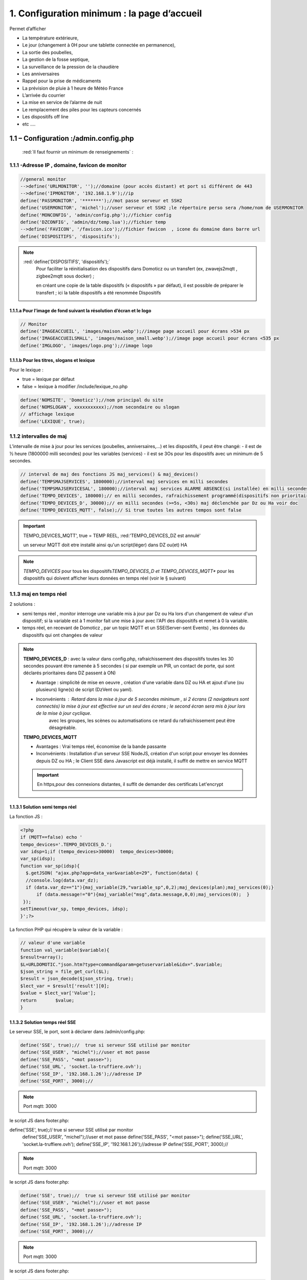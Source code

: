 1. Configuration minimum : la page d’accueil
********************************************

Permet d’afficher 

- La température extérieure, 

- Le jour (changement à 0H pour une tablette connectée en permanence), 

- La sortie des poubelles,

- La gestion de la fosse septique,

- La surveillance de la pression de la chaudière 

- Les anniversaires 

- Rappel pour la prise de médicaments

- La prévision de pluie à 1 heure de Météo France

- L’arrivée du courrier

- La mise en service de l’alarme de nuit

- Le remplacement des piles pour les capteurs concernés

- Les dispositifs off line

-  etc .... 

|image117|
 
1.1	– Configuration :/admin.config.php
==========================================
 :red:`Il faut fournir un minimum de renseignements` :

1.1.1 -Adresse IP , domaine, favicon de monitor 
-----------------------------------------------
.. code-block::

   //general monitor
   -->define('URLMONITOR', '');//domaine (pour accès distant) et port si différent de 443 
   -->define('IPMONITOR', '192.168.1.9');//ip
   define('PASSMONITOR', '*******');//mot passe serveur et SSH2
   define('USERMONITOR', 'michel');//user serveur et SSH2 ;le répertoire perso sera /home/nom de USERMONITOR
   define('MONCONFIG', 'admin/config.php');//fichier config 
   define('DZCONFIG', 'admin/dz/temp.lua');//fichier temp 
   -->define('FAVICON', '/favicon.ico');//fichier favicon  , icone du domaine dans barre url
   define('DISPOSITIFS', 'dispositifs');

.. note::
  :red:`define('DISPOSITIFS', 'dispositifs');`
   Pour faciliter la réinitialisation des dispositifs dans Domoticz ou un transfert (ex, zwavejs2mqtt , zigbee2mqtt sous docker) ; 

   en créant une copie de la table dispositifs (« dispositifs » par défaut), il est 
   possible de préparer le transfert ; ici la table dispositifs a été renommée Dispositifs

   |image120|

   |image121|
 
 
1.1.1.a Pour l’image de fond suivant la résolution d’écran et le logo
^^^^^^^^^^^^^^^^^^^^^^^^^^^^^^^^^^^^^^^^^^^^^^^^^^^^^^^^^^^^^^^^^^^^^
.. code-block::

   // Monitor 
   define('IMAGEACCUEIL', 'images/maison.webp');//image page accueil pour écrans >534 px
   define('IMAGEACCUEILSMALL', 'images/maison_small.webp');//image page accueil pour écrans <535 px
   define('IMGLOGO', 'images/logo.png');//image logo

1.1.1.b Pour les titres, slogans et lexique
^^^^^^^^^^^^^^^^^^^^^^^^^^^^^^^^^^^^^^^^^^^
Pour le lexique :

-	true = lexique par défaut
-	false = lexique à modifier /include/lexique_no.php

.. code-block::

   define('NOMSITE', 'Domoticz');//nom principal du site
   define('NOMSLOGAN', xxxxxxxxxxx);//nom secondaire ou slogan
   // affichage lexique
   define('LEXIQUE', true);

1.1.2 intervalles de maj
------------------------
L’intervalle de mise à jour pour les services (poubelles, anniversaires,...) et les dispositifs, il peut être changé: 
- il est de ½ heure (1800000 milli secondes) pour les variables (services) 
- il est se 3Os pour les dispositifs avec un minimum de 5 secondes.

.. code-block::

   // interval de maj des fonctions JS maj_services() & maj_devices()
   define('TEMPSMAJSERVICES', 1800000);//interval maj services en milli secondes
   define('TEMPSMAJSERVICESAL', 180000);//interval maj services ALARME ABSENCE(si installée) en milli secondes
   define('TEMPO_DEVICES', 180000);// en milli secondes, rafraichissement programmé(dispositifs non prioritaires)
   define('TEMPO_DEVICES_D', 30000);// en milli secondes (>=5s, <30s) maj déclenchée par Dz ou Ha voir doc
   define('TEMPO_DEVICES_MQTT', false);// Si true toutes les autres tempos sont false

.. IMPORTANT:: 

   TEMPO_DEVICES_MQTT', true = TEMP REEL, :red:'TEMPO_DEVICES_DZ est annulé'

   un serveur MQTT doit etre installé ainsi qu'un script(léger)  dans DZ ou(et) HA  

.. note::
   *TEMPO_DEVICES* pour tous les dispositifs\ 
   *TEMPO_DEVICES_D et TEMPO_DEVICES_MQTT** pour les dispositifs qui doivent afficher leurs données en temps réel (voir le § suivant)

1.1.3 maj en temps réel
-----------------------
2 solutions :

- semi temps réel , monitor interroge une variable mis à jour par Dz ou Ha lors d'un changement de valeur d'un dispositif; si la variable est à 1 monitor fait une mise à jour avec l'API des dispositifs et remet à 0 la variable.

- temps réel, en recevant de Domoticz , par un topic MQTT et un SSE(Server-sent Events) , les données du dispositifs qui ont changées de valeur 

.. note::

   **TEMPO_DEVICES_D** : avec la valeur dans config.php, rafraichissement des dispositifs toutes les 30 secondes pouvant être ramenée à 5 secondes ( si par exemple un PIR, un contact de porte,  qui sont déclarés prioritaires dans DZ passent à ON)

   - Avantage : simplicité de mise en oeuvre , création d'une variable dans DZ ou HA et ajout d'une (ou plusieurs) ligne(s)  de script (DzVent ou yaml).

   - Inconvénients : Retard dans la mise à jour de 5 secondes minimum , si 2 écrans (2 navigateurs sont connectés) la mise à jour est effective sur un seul des écrans ; le second écran sera mis à jour lors de la mise à jour cyclique.
 	avec les groupes, les scènes ou automatisations ce retard du rafraichissement peut être désagréable.

   |image126|

   **TEMPO_DEVICES_MQTT**

   - Avantages : Vrai temps réel, économise de la bande passante

   - Inconvénients : Installation d'un serveur SSE NodeJS, création d'un script pour envoyer les données depuis DZ ou HA ; le Client SSE dans Javascript est déjà installé, il suffit de mettre en service MQTT

   .. IMPORTANT::

      En https,pour des connexions distantes, il suffit de demander des certificats Let'encrypt

1.1.3.1 Solution semi temps réel
^^^^^^^^^^^^^^^^^^^^^^^^^^^^^^^^
La fonction JS :

.. code-block::

   <?php
   if (MQTT==false) echo '
   tempo_devices='.TEMPO_DEVICES_D.';
   var idsp=1;if (tempo_devices>30000)	tempo_devices=30000;
   var_sp(idsp);
   function var_sp(idsp){
     $.getJSON( "ajax.php?app=data_var&variable=29", function(data) {
     //console.log(data.var_dz);
     if (data.var_dz=="1"){maj_variable(29,"variable_sp",0,2);maj_devices(plan);maj_services(0);}
	 if (data.message!="0"){maj_variable("msg",data.message,0,0);maj_services(0);  }
    });
   setTimeout(var_sp, tempo_devices, idsp); 	
   }';?>
 
La fonction PHP qui récupère la valeur de la variable :

.. code-block::
 
   // valeur d'une variable
   function val_variable($variable){
   $result=array();	
   $L=URLDOMOTIC."json.htm?type=command&param=getuservariable&idx=".$variable;
   $json_string = file_get_curl($L);
   $result = json_decode($json_string, true);
   $lect_var = $result['result'][0];
   $value = $lect_var['Value'];	
   return 	$value;
   }
  
1.1.3.2 Solution temps réel SSE
^^^^^^^^^^^^^^^^^^^^^^^^^^^^^^^^

Le serveur SSE, le port, sont à déclarer dans /admin/config.php:

.. code-block::

   define('SSE', true);//  true si serveur SSE utilisé par monitor
   define('SSE_USER', "michel");//user et mot passe 
   define('SSE_PASS', "<mot passe>");
   define('SSE_URL', 'socket.la-truffiere.ovh');
   define('SSE_IP', '192.168.1.26');//adresse IP
   define('SSE_PORT', 3000);// 

.. note::

   Port mqtt: 3000

le script JS dans footer.php:

define('SSE', true);//  true si serveur SSE utilisé par monitor
   define('SSE_USER', "michel");//user et mot passe 
   define('SSE_PASS', "<mot passe>");
   define('SSE_URL', 'socket.la-truffiere.ovh');
   define('SSE_IP', '192.168.1.26');//adresse IP
   define('SSE_PORT', 3000);// 

.. note::

   Port mqtt: 3000

le script JS dans footer.php:

.. code-block::

   define('SSE', true);//  true si serveur SSE utilisé par monitor
   define('SSE_USER', "michel");//user et mot passe 
   define('SSE_PASS', "<mot passe>");
   define('SSE_URL', 'socket.la-truffiere.ovh');
   define('SSE_IP', '192.168.1.26');//adresse IP
   define('SSE_PORT', 3000);// 

.. note::

   Port mqtt: 3000

le script JS dans footer.php:

.. code-block::

   <?php
if (SSE==true) echo "
<script>
    const eventSource = new EventSource('https://socket.la-truffiere.ovh/sse');

    eventSource.onmessage = function (currentEvent) {
      const listElement = document.getElementById('messages');
      const newElement = document.createElement('li');
      newElement.innerText = currentEvent.data;

      listElement.appendChild(newElement);
    };
  </script>";?>

.. code-block::	

   function maj_mqtt(id_x,state,ind,level=0){
   switch (ind) {
	case 0: 
   for (attribute in maj_dev) {
	if (maj_dev[attribute]==id_x) var id_m=attribute;
   }
   var command=state;
   pp[id_m].Data=command;
   console.log(command)
   var sid1=pp[id_m].ID1;;
   var sid2=pp[id_m].ID2;
   var scoul_on=pp[id_m].coul_ON;	
   var scoul_off=pp[id_m].coul_OFF;
   var c_l_on=pp[id_m].coullamp_ON
   var c_l_off=pp[id_m].coullamp_OFF
   var scoul="";var scoull="";	
   if (command=="On" || command=="on")  {scoul=scoul_on;scoull=c_l_on;}
   else if (command.substring(0, 9)=="Set Level")  {scoull=scoull=c_l_on;}
   else if  (command=="Off"  || command=="off" ) {scoul=scoul_off;scoull=c_l_off;}
   else return;	
   document.getElementById(sid1).style = scoul;
   if (sid2) {document.getElementById(sid2).style = scoul;}
   var c_lamp= pp[id_m].class_lamp	;console.log("c_lamp="+c_lamp);		
   if (command.substring(0, 9)=="Set Level") {var h=document.getElementById(sid1).getAttribute("h");
	document.getElementById(sid1).setAttribute("height",parseInt((h*(level)/100)));
	console.log("h="+h+parseInt((h*(level)/100)));}
   break;
   case 1:scoull=state;c_lamp=id_x;console.log("c_lamp="+c_lamp);	
   break;
   default:
   break;	
   }
   if (c_lamp!="" && scoull!="") {
	var elements = document.getElementsByClassName(c_lamp);
	for (var i = 0; i < elements.length; i++) {
    var element = elements[i];
    element.style=scoull;}
	}
   return;
   }

**explications**: 

2 parties dans ce script, la 1ère partie concerne la réception des évènements avec SSE, la 2eme partie, la mise à jour des dispositifs

|image906|

1.1.4 Autres données
--------------------
Choisir Idx de Domoticz ou idm de monitor ? 

.. note::
   Pour une première installation avec Domoticz, choisir idx ; pour une réinstallation de Domoticz, il sera alors préférable de choisir idm pour éviter de renommer tous les dispositifs dans les images svg

   Pour une installation avec HA , idm , il n'existe pas d' Idx, choisir idm et laisser vide 'NUMPLAN'. 

*La création d’un plan qui regroupe les dispositifs sur Domoticz est nécessaire : noter le N° du plan (NUMPLAN)*

.. code-block::

   // choix ID pour l'affichage des infos des dispositifs
   // idx : idx de Domoticz    (dans ce cas ,
   //     en cas de problème il faudra renommer tous les dispositifs 
   //     dans monitor au lieu de la DB)
   define('CHOIXID','idm');// DZ:idm ou idx ; HA : idm uniquement
   define('NUMPLAN','2');//DZ uniquement: n° du plan regroupant tous les capteurs
 
Paramètres de la base de données :
 
.. code-block::

   // parametres serveur DBMaria
   define('SERVEUR','localhost');
   define('MOTDEPASSE','<MOT PASSE>');
   define('UTILISATEUR','michel');
   define('DBASE','monitor');

Paramètres pour Domoticz ou HA :
 
.. code-block::

   //seveurs domotiques Domoticz ou HA
   define('IPDOMOTIC', '192.168.1.76');//ip
   //pour ssh2
   define('USERDOMOTIC', 'michel');//user du serveur,répertoire :home/user
   define('PWDDOMOTIC', '');//mot passe serveur
   define('URLDOMOTIC', 'http://192.168.1.76:8086/');//url
   define('DOMDOMOTIC', 'https://*************');//domaine
   define('TOKENDOMOTIC', '');//TOKEN ou BEARER
   define('IPDOMOTIC1', '');//ip 2emme serveur Domotique
   define('USERDOMOTIC1', 'michel');//user du serveur,répertoire :home/user
   define('PWDDOMOTIC1', '');//mot passe serveur
   define('URLDOMOTIC1', 'http://192.168.1.5:8123/');//url ex:http://192.168.1.5:8123/
   define('DOMDOMOTIC1', 'https://***********');//domaine
   define('TOKEN_DOMOTIC1',"eyJhb*****************************************************************2k");   
   //______________Pour Domoticz
   define('VARTAB', URLDOMOTIC.'modules_lua/string_tableaux.lua');//
   define('BASE64', URLDOMOTIC.'modules_lua/connect.lua');//login et password en Base64
   define('CONF_MODECT', URLDOMOTIC.'modules_lua/string_modect.lua');

.. warning::
  les variables ci-dessus , VARTAB, BASE64, CONF_MODECT sont à déclarer ici que si elles sont utilisées dans un fichier

Le programme démarre avec 3 pages :

-	Accueil

-	Plan intérieur

-	Page d’administration, pour afficher cette page, le mot de passe est obligatoire : par défaut :red:'« admin »'.

.. note:: 

   *pour afficher d'autres pages existantes dans le programme, modifier la configuration.*

   - à partir de la page administration
   
   - avec un éditeur (le fichier à modifier: :green:'admin/config.php'

Les autres pages concernent l’alarme, un mur de caméras, ... 

1.2	- Les fichiers PHP, les styles, le javascript
=====================================================
1.2.1 - à la racine du site :
-----------------------------
 voir ce paragraphe : :ref:`0.4 Le serveur http de NGINX`

**Complément d'informations concernant "fonctions.php":**

voir le fichier à jour sur Github : https://raw.githubusercontent.com/mgrafr/monitor/main/fonctions.php

Principales fonctions contenues dans ce fichier :

.. admonition:: **function file_http_curl**

   |image134|

1.2.1.1 status_variables , devices_zone et device_plan
^^^^^^^^^^^^^^^^^^^^^^^^^^^^^^^^^^^^^^^^^^^^^^^^^^^^^^

.. admonition:: **function status_variables**

   Pour récupérer les valeurs des variables de Domoticz et HA

   |image1181|

   |image135|

   |image136|

.. admonition:: **fonctions maj_variable et sql_variable** 

   |image138|

   |image1184|

.. admonition:: **function devices_zone** 

   API HA pour récupérer les valeurs des dispositifs

   |image137|

.. admonition:: **function devices_plan** 

   API Domoticz pour les devices : les dispositifs doivent être placés dans un plan; celui-ci peut se résumer à un rectangle ou un carré

   |image139|

   |image140|

   .. important:: **plan Domoticz**

      Le mode plan consiste à définir des salles et y placer différents périphériques; l'avantage de ce mode c'est que l'api peut envoyer des données concernant tous les dispositifs dun plan.

      Plusieurs plans peuvent être crées mais l'un d'eux doit regrouper tous les dispositifs utilisés par monitor.

      |image943|

   **Maj de la date**
   
   si la tablette reste allumée en permanence,la date ne sera pas mise à jour en absence de rafraichissement
   
   On crée un idx=0 qui n'existe pas , aussi avec cet idx la maj sera forcée (voir la fonction maj_devices(plan) dans footer.php) 

   .. code-block::

      $data[0] = ['jour' => date('d'),
                  'idx' => '0'];

   **Maj état des piles des dispositifs**

   .. code-block::

      $abat="0";
      if ($al_bat==0) $abat="batterie_forte";
      if ($al_bat==1) $abat="batterie_moyenne";
      if ($al_bat==2) $abat="batterie_faible";
      $val_albat=val_variable(PILES[0]);
      if ($abat != $val_albat) maj_variable(PILES[0],PILES[1],$abat,2);

1.2.2 les styles css
--------------------
|image141|

https://raw.githubusercontent.com/mgrafr/monitor/main/css/mes_css.css
https://raw.githubusercontent.com/mgrafr/monitor/main/css/jquery-ui.css
		
Fichier mes_css.css , extrait :

.. code-block::

   /*interieur*/
   #linky{position: relative;top: -250px;left: 600px;width: 60px;}
   #th_ext_cuis{position: relative;top: -747px; left: 170px; width: 50px;}
   #temp_ext_cuisine{font-size: 8px; color: black;}
   #voltage{position: absolute;top: -30px;right: -20px;width: 200px;}
   .meteo_concept_am  {display: inline;width: 150px;margin-left: -20px;}
   #meteo_concept_am{position: relative;top: 20px;margin-left: -20px;}
   #meteo_concept{position: relative;top: 10px;}
   .image_met{width:80px;margin-left: -15px;}
   .icone_vent{width: 40px;margin-left: 0;margin-top: -20px;}
   .vvent{font-family: Arial;font-size: 15px;margin-left: 0;
   /* MediaQueries
   /* Large devices (Large desktops 768px and up) */
   @media (min-width:768px) {img#cam1,img#cam2,img#cam3,img#cam4,img#cam5,img#cam6,img#cam7,img#cam8,img#cam9{width: 450px;}
	   .modal-lg {width: 740px;}.cam {margin-left: 100px;}.fond_date {right: -270px;}body {max-width: 768px;margin: 0 auto;background-color: #79afbf;}
    .menu-link {left: 50%;top: 50px;}#bar_pression{top: -750px;left: 450px;}.txt_ext{left:100px;}.modal {left: -100px;}
	   .modal_param {left: 200px;	}.modal-dialog {width:740px;} }

1.2.2.1 styles CSS communs à toutes les pages
^^^^^^^^^^^^^^^^^^^^^^^^^^^^^^^^^^^^^^^^^^^^^
.. code-block::

  #interieur, #exterieur, #meteo, #alarmes,#commandes,#murcam ,#murinter,#app_diverses,#graphiques,#admin, #zigbee, #zwave, #dvr, #nagios,#spa,#recettes{
    width: 100%;height: 1120px;padding: 80px 0;min-height: 100%;position: relative;color: #000;top: 350px;z-index:-20;overflow: auto;}
  #interieur, #exterieur,#alarmes,#commandes,#murcam ,#murinter,#app_diverses,#admin, #zigbee, #zwave, #dvr, #nagios,#spa,#recettes{
    background-color: aquamarine;} 

1.2.3 – Le javascript
---------------------
	1.2.3 a - Les fichiers footer.php , voir ce script :ref:`1.3.5 les scripts JavaScript`

	1.2.3 b - le fichier mes_js.js : scripts principaux , 

	fichier complet : https://raw.githubusercontent.com/mgrafr/monitor/main/js/mes_js.js

.. admonition:: **virtual keypad** 

   .. code-block::

      /*Minimal Virtual Keypad
      $(document).ready(function () {
     const input_value = $("#password");
     var pwd,nameid;
     //disable input from typing
     $("#password").keypress(function () {
      return false;
     });
     .......

.. admonition:: **fenêtre modale modallink**

   |image145|

1.3 Les fichiers principaux dans /include
=========================================
1.3.1 entete_html.php 
---------------------
https://raw.githubusercontent.com/mgrafr/monitor/main/include/entete_html.php

.. code-block::

   <!DOCTYPE html>
   <html lang="fr">
	<head>
		<meta charset="utf-8">
		<title>monitor-domoticz | by michel Gravier</title>
		<meta name="description" content="Domotique">
		<!-- Mobile Meta -->
		<meta name="viewport" content="width=device-width, initial-scale=1.0">
		<!-- Favicon  racine du site -->
		<link rel="shortcut icon" href="<?php if (substr($_SERVER['HTTP_HOST'], 0, 7)=="192.168") echo '/monitor'.FAVICON;else echo FAVICON; ?>">
		<!-- mes css  dossier css -->
		<link href="bootstrap/css/bootstrap.css?2" rel="stylesheet">
		<link href="bootstrap/bootstrap-switch-button.css" rel="stylesheet">
		<link href="css/mes_css.css?8" rel="stylesheet">
		
		<!-- icones  racine du site -->
		<link rel="apple-touch-icon" href="iphone-icon.png"/>
		<link rel="icon" sizes="196x196" href="logo_t.png">
		<link rel="icon" sizes="192x192" href="logo192.png">
	</head>
   <?php 

*Le HTML du navigateur* :

|image147|

1.3.2 Test de la base de données, test_db.php 
---------------------------------------------
https://raw.githubusercontent.com/mgrafr/monitor/main/include/test_db.php

.. code-block::

   <?php
   echo '<textarea id="adm1" style="height:'.$height.'px;" name="command" >';
   echo "test....BD: ";
   // Create connection
   $con = new mysqli(SERVEUR, UTILISATEUR, MOTDEPASSE);
   // Check connection
   if ($con->connect_error) {   die("Pas de connexion au serveur: " . $con->connect_error);$_SESSION["exeption_db"]="pas de connexion à la BD";}
   else echo " connection au serveur OK , ..";
   $conn = new mysqli(SERVEUR, UTILISATEUR, MOTDEPASSE, DBASE);
   if ($conn->connect_error) { die("Verifier le nom de la BD: " . $conn->connect_error);$_SESSION["exeption_db"]="pas de connexion à la BD";}
   echo " connection à la BD OK , ..";$_SESSION["exeption_db"]="";
   echo "connexion terminée , ..";
  ?>
  

1.3.3 le menu, header.php  
-------------------------
les pages configurées avec config.php sont ajoutées automatiquement au menu

https://raw.githubusercontent.com/mgrafr/monitor/main/include/header.php

Extrait: 

.. code-block::

   <ul class="nav navbar-nav navbar-right" style="color: #adafb1;">
	<li class="zz active"><a href="#header">Accueil</a></li> 
	<?php if (ON_MET==true) echo '<li class="zz"><a href="#meteo">Météo</a></li>';?>
	<li class="zz"><a href="#interieur">Intérieur</a></li>
	<?php if (ON_EXT==true) echo '<li class="zz"><a href="#exterieur">Extérieur</a></li>';?>
	<?php if (ON_ALARM==true) echo '<li class="zz"><a href="#alarmes">Alarmes</a></li>';?>
	<?php if (ON_GRAPH==true) echo '<li class="zz"><a href="#graphiques">Graphiques</a></li>';?>
	<?php if (ON_ONOFF==true) echo '<li class="zz"><a href="#murinter">Mur On/Off</a></li>';?>
	<?php if (ON_ZIGBEE==true) echo '<li class="zz"><a href="#zigbee">Zigbee2mqtt</a></li>';?>
	<?php if (ON_ZWAVE==true) echo '<li class="zz"><a href="#zwave">Zwavejs2mqtt</a></li>';?>
	...

Pour modifier la largeur, Du menu :

|image150|

|image151|


1.3.4   la page d’accueil avec les notifications , accueil.php 
--------------------------------------------------------------
https://raw.githubusercontent.com/mgrafr/monitor/main/include/accueil.php

Le HTML:
 
|image152|
 
|image153|

.. code-block::

   <!--accueil start -->
	<!-- image de la page d'accueuil déclarée dans admin/config.php -->
	<div id="accueil" class="text-white banner">
	  <div class="banner-image"></div>
	    <div class="banner-caption">
		<div class="container">
		   <div class="row">
			<div class="txtcenter col-md-12" >
			<h2 class="text-centre">Température<span style="color:cyan"> Extérieure</span></h2>
			<p class="taille18 text-centre">En ce moment , il fait :<span id="temp_ext" ></span></p>
			<p class="text-centre">T° ressentie :<span id="temp_ressentie" style="color:#ffc107;"></span></p>
			</div></div></div></div>

1.3.5 les scripts JavaScript
----------------------------
dans la page footer.php : https://raw.githubusercontent.com/mgrafr/monitor/main/include/footer.php

Extrait:

.. code-block::

   <?php
   require("fonctions.php");
   ?>	
   <!-- footer start -->
	<footer id="footer">
	<div class="footer section">
	<div class="container">
	</div></div></footer>
   <!-- footer end -->
   <!-- JavaScript files placées à la fin du document-->	
   <script src="js/jquery-3.6.3.min.js"></script><script src="bootstrap/js/bootstrap.min.js"></script>
   <script src="js/jquery-ui.min.js"></script>
   <script src="js/jquery.backstretch.min.js"></script>

1.3.5.1 rafraîchissements des données
^^^^^^^^^^^^^^^^^^^^^^^^^^^^^^^^^^^^^
voir dans ce même chapitre le § :ref:`1.1.3 maj en temps réel`

1.3.5.1.a rafrichissement de la page avec une variable
~~~~~~~~~~~~~~~~~~~~~~~~~~~~~~~~~~~~~~~~~~~~~~~~~~~~~~
**Ne concerne que Domoticz**; avec Home Assistant c'est plus simple d'utiliser MQTT, l'utilisation d'une variable oblige d'écrire un grand nombre de lignes, aussi autant utiliser MQTT.

La fonction pour le rafraichissement des données : à partir d’un changement d’état d’un dispositif dans Domoticz, 
une variable est mise à « 1 » ; 

monitor qui scrute en permanence cette valeur importe les données de tous les dispositifs si cette variable est à 1.

|image155|

Dans les scripts lua :

|image156|

la variable:

|image158|

1.3.5.1.b rafraichissement avec MQTT
~~~~~~~~~~~~~~~~~~~~~~~~~~~~~~~~~~~~

.. admonition:: **Dans Domoticz**

   On utilise une fonction qui appelle un script python

   .. code-block::

      function send_topic(txt,txt1)
      os.execute('/opt/domoticz/userdata/scripts/python/mqtt.py  monitor/dz idx '..txt..' state '..txt1..'   >>  /opt/domoticz/userdata/push3.log 2>&1');
      end

   Le script Python

   .. code-block::

      #!/usr/bin/env python3
      # -*- coding: utf-8 -*-

      import paho.mqtt.client as mqtt
      import json
      import sys
      from connect import ip_mqtt
      # Define Variables
      total_arg = len(sys.argv)
      topic= str(sys.argv[1])
      etat= str(sys.argv[2]) 
      valeur= str(sys.argv[3]) 
      MQTT_HOST = ip_mqtt
      MQTT_PORT = 1883
      MQTT_KEEPALIVE_INTERVAL = 45
      MQTT_TOPIC = topic
      MQTT_MSG=json.dumps({etat: valeur});
      if total_arg >4 :
          etat1=str(sys.argv[4])
          valeur1=str(sys.argv[5])
          MQTT_MSG=json.dumps({etat: valeur,etat1: valeur1});
      # Define on_publish event function
      def on_publish(client, userdata, mid):
          print ("Message Published...")
      def on_connect(client, userdata, flags, rc):
          client.subscribe(MQTT_TOPIC)
          client.publish(MQTT_TOPIC, MQTT_MSG)
      def on_message(client, userdata, msg):
          print(msg.topic)
          print(msg.payload) # <- do you mean this payload = {...} ?
          payload = json.loads(msg.payload) # you can use json.loads to convert string to json
          #print(payload['state_l2']) # then you can check the value
          client.disconnect() # Got message then disconnect
      # Initiate MQTT Client
      mqttc = mqtt.Client()

      # Register publish callback function
      mqttc.on_publish = on_publish
      mqttc.on_connect = on_connect
      mqttc.on_message = on_message
      # Connect with MQTT Broker
      mqttc.connect(MQTT_HOST, MQTT_PORT, MQTT_KEEPALIVE_INTERVAL)
      # Loop forever
      mqttc.loop_forever()

   |image907|

   *résumé*:

   |image910|

.. admonition:: **Dans Home Assistant**

   - Soit on utilise MQTT avec un script python comme avec Domoticz mais python_script ne peut pas être utilisé car un seul import python est autorisé.Dans ce cas il faut utilisé pyscrypt et HACS; :darkblue:`dans les cas simples la 2eme solution ci-dessous est à privilégier mais pour se familiariser avec Pyscript c'est un cas interressant`.

   - Soit ou crée une automation appelant le service mqtt.publish

   .. admonition:: **avec Pycript**

      Sous HACS -> Intégrations, sélectionnez |image1194|, recherchez et installez pyscript
   
      |image1195|

      On ajoute dans la configuration de HA :

      |image1210|

      .. important::

         Il est recommandé d'installer JUPYTER , pour cela voir ce paragraphe :ref:`13.9 Installation de Jupyter`

         |image1199|

      Dans le répertoire pyscript à la racine de /config , copier les fichiers python concernés:

      |image1196|

      Et dans /config/pyscript/modules (nouveau répertoire crée), les modules perso (ici connect.py)

      |image1206|

      Paho est installé :

      .. IMPORTANT::

         Advanced SSH & Web Terminal doit être installé; si Terminal & SSH est installé, le désinstaller( Avec terminal Python est très limité et Paho ne peut être installé.)

         |image1189| |image1190|

      .. code-block::

         pip install paho-mqtt

      |image1191|

      Pour faire un essai, avec le terminal:

      |image1192|

      Visualisation dans monitor:

      |image1193|

      Le script python dans le répertoire :darkblue:`/config/pyscript`

      .. code-block::

         import paho.mqtt.client as mqtt
	 import json
	 import sys
	 from connect import ip_mqtt

	 @service
	 def mqtt_publish(topic=None, idx=None, state=None):
	     log.info(f"mqtt: got topic {topic} idx {idx} state {state}")

 	    etat= idx 
 	    valeur= state 
	    MQTT_HOST = ip_mqtt
 	    MQTT_PORT = 9001
 	    MQTT_KEEPALIVE_INTERVAL = 45
	    MQTT_TOPIC = topic
	    MQTT_MSG=json.dumps({'idx': etat,'state': valeur});
    
	    # Initiate MQTT Client
    	    mqttc = mqtt.Client(transport="websockets")
  	    mqttc.connect(MQTT_HOST, MQTT_PORT, MQTT_KEEPALIVE_INTERVAL)
	    mqttc.publish(MQTT_TOPIC, MQTT_MSG)
	    mqttc.disconnect()
     
      |image1209|

      L'appel du service:

      |image1208|

      Script complet de l'automatisation : 

      .. code-block::

         - id: mqtt_12345678
           alias: "essai mqtt"
           trigger:
           - platform: state
             entity_id: light.lampe_jardin, light.lampe_terrasse
             to: 
             - 'on'
             - 'off'
           condition: []
           action:
           - service: pyscript.mqtt_publish
             data_template:
	       topic: monitor/ha
               idx: "{{ trigger.entity_id }}"
               state: "{{ trigger.to_state.state }}" 

   .. admonition:: **avec mqtt.publish**

      seule la partie concernant le service est différente par rapport au script précédent

      .. code-block::
         
         - id: mqtt_12345678
           alias: "essai mqtt"
  	   trigger:
           - platform: state
             entity_id: light.lampe_jardin
             to: 
             - 'on'
             - 'off'
           condition: []
           action:
           - service: mqtt.publish
             data_template:
               topic: monitor/ha
               payload_template: >-
                  {"idx": "{{ trigger.entity_id }}","state": "{{ trigger.to_state.state }}" }
      
      Pour essayer l'envoi d'un message , utiliser la configuration de MQTT:

      |image1197|

      Réception du message dans visible monitor:

      |image1193|

      .. warning::

         pour plusieurs dispositifs, ce sera souvent le cas:
         
         .. code-block::

            - id: mqtt_12345678
  	    alias: "essai mqtt"
            trigger:
            - platform: state
              entity_id: light.lampe_jardin, light.lampe_terrasse
              to: 
              - 'on'
              - 'off'
            condition: []
            action:
            - service: mqtt.publish
              data_template:
                topic: monitor/ha
                payload_template: >-
                '{"idx": "{{ trigger.entity_id }}": "{{ trigger.to_state.state }}" }'

         |image1198|

Avec Putty, vérification de réception par mosquitto des messages:

|image1211|

Domoticz et Home Assistant sont tous deux connectés au serveur mosquitto, ils reçoivent les topics de Zigbee2mqtt.J'ai volontairement ajouté les 2 services "mqtt_publish" et "Pyscript.mqtt_publish" dans /config/automation ce qui explique l'envoi à monitor de 3 messages concernant le même dispositif.

1.3.5.2 Quelques infos supplémentaires
^^^^^^^^^^^^^^^^^^^^^^^^^^^^^^^^^^^^^^
substring(0, 32) : affichage tronqué ID ZWAVE très long

|image159|

substring(0, 11)=="Set Level

|image160|

- La fonction **maj_services** récupère les valeurs de toutes les variables.

- La fonction **maj_variable** modifie la valeur d’une variable.

- La fonction **maj_devices(plan)** récupère les données des dispositifs 

- La fonction **json_idx_idm(command)** crée une table d'équivalence idm->idx ou ID

.. code-block::

   function json_idx_idm(command){
    $.ajax({
    type: "GET",
    dataType: "json",
    url: "ajax.php",
    data: "app=idxidm&command="+command,
    success: function(html){}
    });	 };

|image1185|

 Un exemple avec set ou get Attribute

|image161|

  Voir le paragraphe concernant les volets :ref:`8.2.4 Exemple volet roulant`

- La fonction **switchOnOff_setpoint()** exécute des commandes

.. note::
   La ligne en PHP « <?php if ($_SESSION["exeption_db"]!="pas de connexion à la BD") {sql_plan(0);}?> » crée pour chaque dispositif on/off le script correspondant à partir de la BD

|image162|

Le HTML :

|image163|

- la fonction **maj_sevices()**

  Copie d’écran le jour de l’entretien de la fosse septique

|image164|

|image165|

- la fonction **Maj_devices(plan)**: pour l’installation minimale, ne concerne que la maj de la température extérieure et de la date ; 

  lorsqu’une tablette reste connectée en permanence, donc sans rafraichissement , la date affichée doit être rafraichie.

  Une solution pour la maj de la date : un script qui tourne en permanence sur la tablette.

  je n’ai pas retenu cette solution car un script dans Domoticz gère très bien la gestion du temps.  :ref:`1.2.1 - à la racine du site :` *maj date*

.. admonition:: **solution JS sur la tablette**

   .. code-block::

      fonction date_heure(id){
      date = new Date;
      annee = date.getFullYear();
      moi = date.getMonth();
      mois = new Array('Janvier', 'F&eacute;vrier', 'Mars', 'Avril', 'Mai', 'Juin', 'Juillet', 'Ao&ucirc;t', 'Septembre', 'Octobre', 'Novembre', 'D&eacute;cembre');
      j = date.getDate();
      jour = date.getDay();
      jours = new Array('Dimanche', 'Lundi', 'Mardi', 'Mercredi', 'Jeudi', 'Vendredi', 'Samedi');
      h = date.getHours();
      if(h<10){h = "0"+h;}
      m = date.getMinutes();
      if(m<10){m = "0"+m;}
      s = date.getSeconds();
      if(s<10){s = "0"+s;}
      resultat = 'Nous sommes le '+jours[jour]+' '+j+' '+mois[moi]+' '+annee+' il est '+h+':'+m+':'+s;
      document.getElementById(id).innerHTML = resultat;
      setTimeout('date_heure("'+id+'");','1000');
      return true;}

|image166|

.. note::
   Pour que les icones sur la page d’accueil soient affichées, il faut enregistrer les variables dans la base de Données Maria DB,

   - soit avec monitor-->**Administration-->Enregistrer Variable (DZ ou HA) dans SQL**
   - soit avec PHPMyAdmin

- La table **dispositifs**

|image167|

- La table d’équivalence texte ->images : **text_image**

|image168|

|image169|

.. note::
   Pour les Anniversaires, il faut entrer chaque prénom ou nom dans la base de données, ces noms correspondent à ceux du script LUA décrit ci-après :

   |image170|

   |image171|

   L’image peut être personnalisée pour chaque nom

*Sur la page d’accueil, il est possible d’ajouter d’autres icones, il suffit d’ajouter un ID dans accueil.php et de renseigner la base de données*
   
|image172|

1.4 Le lexique et la température extérieure
===========================================
1.4.1 Le lexique
----------------
L’image est inline dans header.php

La fenêtre modale dans include/lexique .php ou include/lexique_no.php (le fichier est choisi par la configuration) :

.. code-block::

   // affichage lexique
   define('LEXIQUE', true);

|image174|

- Lexique.php

|image175|

- Lexique_no.php

|image176|

.. warning::
   Pour ne pas utiliser de lexique et donc de supprimer l’icône :|image177|

   - Supprimer le script ou le ou mettre en commentaire : :red:`<!--`  <div class="modal" id="lexique">
 
1.4.2 La température extérieure (valable pour d’autres dispositifs)
-------------------------------------------------------------------

|image179|

Le fichier Json reçu par monitor après une demande de la fonction devices(plan):

|image180|

1.5 liens avec Domoticz ou Home Assistant
=========================================
1.5.1 Liens avec Domoticz
-------------------------

|image183|

Le script **maj_services.lua** concerne :

- les poubelles
- la fosse septique
- les anniversaires
- la gestion des piles des dispositifs
- ….et plus encore

Affichage des évènements :
-	sur monitor, 

-	sur la TV

-	notifications SMS

-	envoi e_mail

lien Github: https://raw.githubusercontent.com/mgrafr/monitor/main/share/scripts_dz/lua/maj_services.lua

le script met à jour, suivant l’horaire et la date, des variables Domoticz ; quand javascript 
demande une mise à jour, il appelle, par l’intermédiaire d’un fichier ajax.php, une fonction 
PHP (status_variables), qui récupère toutes les infos (API Domoticz) et renvoi un fichier Json

*Variables Domoticz* :

   - :darkblue:`variables not_tv_* : pour le script notifications_tv.lua`

|image181|

fichier Json* :

|image182|

.. admonition:: **REMARQUE**

   :darkblue:`D’une année à l’autre, certains jours de ramassage des poubelles peuvent être modifiés` :

   Pour en tenir compte dans Domoticz, il est possible de mettre les variables (string et tableau dans un fichier, voir ci-après: 


1.5.1.1 les variables lua de configuration dans un fichier externe
^^^^^^^^^^^^^^^^^^^^^^^^^^^^^^^^^^^^^^^^^^^^^^^^^^^^^^^^^^^^^^^^^^
Les jours de ramassage des poubelles peuvent changer, le nombre d’anniversaires augmenter, toutes les variables correspondantes à ces valeurs peuvent être insérées dans un fichier appelé dans le script lua ; pour les anniversaires on utilise un tableau multidimensionnel, plus facile à compléter que 2 tableaux, si les données sont importantes.

.. note::
   ce fichier peut alors être modifié dans monitor sans intervenir dans Domoticz, voir le paragraphe concernant l’administration  :ref:`14. ADMINISTRATION`

   Dans ce cas il faut que le fichier soit accessible en http, il faut donc créer un répertoire « modules_lua »   dans « :darkblue:`/home/USER/domoticz/www` »

   Exemple le fichier :darkblue:`/home/USER/domoticz/www/modules_lua/string_tableaux.lua`, affiché dans monitor

   |image186|

Pour une maj depuis monitor, on utilise une variable de Domoticz, ainsi c'est Domoticz qui télécharge le fichier modifié.

|image187|

Il est ausi possible d'utiliser SSH2 pour modifier à distance le fichier; ce n'est pas l'option retenue ici.

voir le paragraphe :ref:`14.7 Explications concernant l’importation distantes d’un tableau LUA`

.. admonition:: **Façon de procéder**

   On place le fichier (ici : string_tableaux.lua)  dans ce répertoire

   |image188|

   Dans le script LUA, pour les jours de poubelles, les anniversaires, on appelle ce fichier, en ayant indiqué le chemin :

   .. code-block::

      -- chargement fichier contenant les variables de configuration
      package.path..";/home/USER/domoticz/www/modules_lua/?.lua"
      require 'string_tableaux'

      -- exclusion ou ajout dates poubelles ,
          for k,v in pairs(e_poubelles) do 
            if (jour_mois==k) then 
                if (v == "g") then jour_poubelle_grise = "";  
		elseif (v == "j") then jour_poubelle_jaune = "";
		end
            end    
         end
	for k,v in pairs(a_poubelles) do 
      if (jour_mois==k) then print(k)
		if (v == "g") then jour_poubelle_grise = day;
		elseif (v == "j") then jour_poubelle_jaune = day;
		end
	  end    
    end 

    -- anniversaires ,
    if (time == "01:30")  then
      local jour_mois = jour.."-"..mois
      for k,v in pairs(anniversaires) do 
         if (jour_mois==k) then  commandArray['Variable:anniversaires'] = v;
         print(v)  
         end
      end
    end

1.5.1.2 les scripts de notifications gérées par Domoticz
^^^^^^^^^^^^^^^^^^^^^^^^^^^^^^^^^^^^^^^^^^^^^^^^^^^^^^^^
Alarmes SMS ou Mail , 

- le script LUA pour les variables : ‘:darkblue:`notifications_variables`’ 

https://raw.githubusercontent.com/mgrafr/monitor/main/scripts_dz/lua/notification_variables.lua

Extrait:

.. code-block::

   return {
	on = {
		variables = {
		    'alarme_bat',
		    'boite_lettres',
		    'upload',
		    'zm_cam',
		    'pression-chaudiere',
		    'variable_sp',
		    'pilule_tension',
		    'BASH'
		}
	},
	execute = function(domoticz, variable)

- le script LUA pour les dispositifs : ‘:darkblue:`notifications_devices`’ 

https://raw.githubusercontent.com/mgrafr/monitor/main/scripts_dz/lua/notification_devices.lua

|image194|

script lua
~~~~~~~~~~

- le script LUA pour les notifications concernant le temps: ‘:darkblue:`notification-timer.lua`,

|image195|

1.5.2 Liens avec Home Assistant
-------------------------------

.. note::

   Pour faire un essai de Rest API, sans installer de client HTTP, il suffit à partir de monitor d'envoyer la variable app=ha

   .. code-block::

      http://IP DE MONITOR/monitor/ajax.php?app=ha

|image142|

1.5.2.1  Exemple d’un ON OFF sur un interrupteur virtuel 
^^^^^^^^^^^^^^^^^^^^^^^^^^^^^^^^^^^^^^^^^^^^^^^^^^^^^^^^

|image196|

|image197|

|image198|

Réponse de l’API sur l’état :

|image199|

|image200|

|image201|

La fonction PHP

|image202|

Comme pour Domoticz une commande dans monitor appelle l’api qui exécute la commande.

Dans footer.php : départ de la commande avec le script créé automatiquement depuis la base de données:

|image203|

- la fonction :darkblue:`turnonoff()`

.. code-block::

   function turnonoff(idm,idx,command,pass="0"){console.log(idm);
	if (pp[idm].Data == "On" || pp[idm].Data == "on") {command="off";}
	else {command="on";}
	$.ajax({ //commande ON/OFF
    	type: "GET",
    	dataType: "json",
    	url: "ajax.php",
    	data: "app=turn&device="+idx+"&command="+command+"&name="+pass,
    	success: function(response){qq=response;
	   if (qq.resultat != "OK" ){alert("erreur");}
	   else { 
           $.ajax({ // commande STATE
    	   type: "GET",
    	   dataType: "json",
    	   url: "ajax.php",
    	   data: "app=turn&device="+idx+"&command=etat&name="+pass,
    	   success: function(response){qq=response;
		}});}
           }   });
	var level="";command=qq.state;										 
	maj_mqtt(idx,command,0,level)
       //maj_switch(idx,command,level,idm);remplacé par maj_mqtt
	}

commande concernée dans ajax.php:

.. code-block::

   if ($app=="turn") {$retour=devices_id($device,$command);echo $retour; }

La fonction PHP ":darkblue:`device_id`" ci-dessus retourne pour les capteurs binaires :

|image206|

En plus clair :

|image207|

.. note::

   Pour les interrupteurs réels : l’API retourne un tableau vide , d’où un appel de l’API/states pour avoir une confirmation du changement d’état.

   Pour faire des essais à partir d’un navigateur :

|image208|

1.5.3 Liaison MQTT entre Home Assistant et Domoticz
---------------------------------------------------
1.5.3.1  Ajout dans Domoticz
^^^^^^^^^^^^^^^^^^^^^^^^^^^^

- **Créer une pièce fictive** nommée :darkblue:`mqttDevices` où seront placés les dispositifs concernés.

.. note:: les dispositifs peuvent appartenir également à une autre pièce

|image1092|

Ici les 2 dispositifs concernant les interrupteurs pour l'alarme d'absence et l'alarme de nuit.

|image1094|

- **Sous Configuration/Matériel**, ajoutez un périphérique de ce type : :darkblue:`MQTT Client Gateway with LAN interface`

|image1093|

.. note:: pour la pièce choisie ci-dessus le topic sera :darkblue:`domoticz/out/interieur/mqttDevices` et :darkblue:`domoticz/out`


1.5.3.2  Ajout dans Home Assistant
^^^^^^^^^^^^^^^^^^^^^^^^^^^^^^^^^^

- **Créer un répertoire mqtt** et l'inclure dans :darkblue:`/config/configuration.yaml`

.. code-block::

   mqtt: !include_dir_merge_named mqtt/

|image1095|

enregistrer le fichier modifié

- **créer un fichier qui concernera les interrupteurs: :darkblue:`switches.yaml`

|image1096|

- **ajouter le code pour chaque interrupteur:**

.. code-block::

   switch:
     - name: "alarme_absence"
       object_id: "41"
       unique_id: alarme_absence
       state_topic: "domoticz/out/interieur/mqttDevices"
       command_topic: "domoticz/in"
       value_template: "{{ value_json.nvalue }}"
       state_on: "1"
       state_off: "0"
       payload_on:  '{"command": "switchlight", "idx": 41 , "switchcmd": "On" }'
       payload_off: '{"command": "switchlight", "idx": 41, "switchcmd": "Off" }'
       optimistic: false
       qos: 0
       retain: true

Pour l'alarme de nuit (idx=42), le script sera le même avec comme object_id et idx :red:`42` au lieu de :darkblue:`41`

Enregistrer le fichier modifier, vérifier la configuration et **redémarrer Home Assistant**

|image1097|

1.6 Lien avec la base de données SQL
====================================
1.6.1- exemple avec la date de ramassage des poubelles
------------------------------------------------------
En Dordogne, les poubelles jaunes sont ramassées toutes les 2 semaines mais les poubelles grises sont ramassées selon une procédure différente :

- Le contrat annuel comprend 12 ramassages mais le ramassage est possible chaque semaine,

il faut donc gérer au mieux le nombre de ramassages pour éviter des facturations supplémentaires.

c’est le script décrit ici qui enregistre les dates des ramassages réels effectués.

*Il faut au préalable ajouter une table dans la base de données*

.. code-block::

   -- Structure de la table `date_poub`
   --
   CREATE TABLE `date_poub` (
  `num` int(11) NOT NULL,
  `date` text NOT NULL,
  `valeur` text NOT NULL,
  `icone` text NOT NULL
   ) ENGINE=InnoDB DEFAULT CHARSET=utf8;

- Les 2 icones svg : |image209|

- La table

|image210|

- La page d’accueil :

|image211|

un script est ajouté dans footer.php

Idx_idimg existe déjà dans footer.php , sa valeur est « poubelle_grise » ou « poubelle_jaune » suivant les valeurs choisies dans le script LUA de Domoticz ; 

on va **ajouter une variable pour l’icône dans les données json**

.. code-block::

   $("#poubelle").click(function () {
   var date_poub=new Date();
   var jour_poub=date_poub.getDate();
   var an_poub=date_poub.getFullYear();
   var months=new Array('Janvier','Février','Mars','Avril','Mai','Juin','Juillet','Aout','Septembre','Octobre','Novembre','Décembre');
   var mois_poub=months[date_poub.getMonth()];
   var date_poub=jour_poub+' '+mois_poub+" "+an_poub;
            $.ajax({
             url: "ajax.php",
             data: "app=sql&idx=0&variable=date_poub&type="+idx_idimg+"&command="+
			 date_poub+"&name="+idx_ico,
            }).done(function() {
             alert('date ramassage enregigistrée:'  +date_poub);
            });
        });

|image212|

Dans ajax.php

.. code-block::

  if ($app=="sql") {$retour=sql_app($idx,$variable,$type,$command,$name);echo $retour;}//$choix,$table,$valeur,$date,$icone

Dans fonctions.php , la fonction :darkblue:`sql_app`

.. code-block::

   function sql_app($choix,$table,$valeur,$date,$icone=''){
   // SERVEUR SQL connexion
   $conn = new mysqli(SERVEUR,UTILISATEUR,MOTDEPASSE,DBASE);
   if ($choix==0) {// Pour insertion des données
   $sql="INSERT INTO ".$table." (`num`, `date`, `valeur`, `valeur`) VALUES (NULL, '".$date."', '".$valeur."', '".$icone."');";	
   $result = $conn->query($sql);;}
   if ($choix==1) { // Pour lecture des données
   $sql="SELECT * FROM ".$table." ORDER BY num DESC LIMIT 24";
   $result = $conn->query($sql);
   $number = $result->num_rows;
   while($row = $result->fetch_array(MYSQLI_ASSOC)){
    echo $row['date'].'  '.$row['valeur'].' <img style="width:30px;vertical-align:middle" src="'.$row['icone'].'"/><br>';}
   }
   $conn->close();
   return;}

Et pour ajouter l’icône au fichier json concernant les variables :

.. code-block::

   function status_variables($xx){
   $p=0;$n=0;	
   if(IPDOMOTIC != ""){
   $L=URLDOMOTIC."json.htm?type=command&param=getuservariables";
   $json_string = file_get_curl($L);
   $resultat = json_decode($json_string, true);
   ...
   ...
   $data[$n+1] = [	
		'idx' => $idx,
		'ID' => $ID,
		'Type' => $type,
		'Name' => $name,
		'Value' => $value,
		'contenu' => $content,
		'ID_img' => $id_m_img,
		'image' => $image,
	--->	'icone' => $icone,
		'ID_txt' => $id_m_txt,
		'exist_id' => $exist_id
		];}


Le fichier Json reçu par monitor :

|image216|

Les enregistrements sont sauvegardés, 

pour afficher l’historique des dates, voir le paragraphe  :ref:`12.1.1 Edition de l’historique du ramassage des poubelles`  

|image218|

1.7 Ajuster le menu au nombre de pages
======================================
Au-delà de 12 pages il faut étendre en largeur le menu ; il faut aussi le descendre de 50 px 
pour ne pas cacher le menu hamburger

|image219|

*Modification à apporter au fichier : /js/big-Slide.js :*

|image220|

Pour descendre le menu : modifier la class .nav dans css/mes_css.css

|image221|

On peut aussi augmenter la hauteur:

|image1182|  |image1183|


1.8 Complément pour les notifications sur l'écran d'accueil
===========================================================
1.8.1 les notifications incluses dans le programme
--------------------------------------------------

|image1146|

Domoticz met à jour une variable et HA met à jour un dispositifs virtuel;monitor compare la valeur de ces variables ou dispositifs avec la Base de données et affiche la notification.

|image1147|

1.8.2 Mode d'emploi pour ajouter une notification
-------------------------------------------------

1.8.2.1  Ecriture d'un script Dzvent(Dz) ou yaml(HA)
^^^^^^^^^^^^^^^^^^^^^^^^^^^^^^^^^^^^^^^^^^^^^^^^^^^^
l'ajout concerne "Vu pour la dernière fois" (lastSeen) et "Dernière mise à jour" (LastUpdate) des dispositifs

.. warning::

   Domotiz et Home assistant n'affiche pas ces 2 paramètres , ZwaveJsMqtt et Zigbee2mqtt ne les envoient pas de la même façon, c'est très difficile de trouver les bonnes informations.

   Un exemple concret dans Domoticz et Home Assistant avec Zigbee2mqtt et un interrupteur de volet roulant Tuya:

.. admonition:: **les différents dispositifs pour cet appareil Zigbee**

   |image1172|

   Prenons 2 dispositifs Domoticz qui n'affichent pas le même last_updated:

   |image1173| 

   |image1174|

   l'un envoie des informations toutes les 2 ou 3 minutes tandis que l'autre attend de recevoir des informations (une commande du volet roulant pour ce dispositif); l'un est d'un type "general", l'autre d'un type "light/switch" et les subtype sont aussi différents.

   Prenons ces 2 mêmes dispositifs dans Home Assistant qui affichent, l'un last_seen et l'autre last_updated, mais le dispositif qui nous intéresse est le même pour les 2 serveurs ce qui simplifie l'information dans la BD SQL de monitor.

   |image213|

   |image214|

   c'est sensiblement identique , un vrai lastseen pour l'un des dispositifs et pour le plus utilisé un lastupdate

   .. admonition:: **En conclusion pour Zigbee**, 

      :red:`il faut tenir compte de ces informations pour écrire un script qui fera le travail pour afficher un vrai LastSeen`

      :green:`Pour résoudre définitivement le problème avec Zigbee, c'est de demander l'information pour un appareil à l'un des dispositifs qui affiche l'information même si ce dispositif n'est pas celui utilisé couramment`.

      :darkblue:`pour Domoticz il suffit d'utiliser les dispositifs dont le type est "general"`

      :darkblue:`pour Home Assistant il suffit d'utiliser les dispositifs qui ont comme attribut "last_seen"`

.. admonition:: Lastseen existe peu pour les appareils Zwave**

   Les informations reçues par les dispositifs Zwave sont parfois identiques aux appareils Zigbee mais souvent c'est plus compliqué; les niveaux de batterie signalés sont souvent erronés; ci dessous un exemple pour une prise de courant; Le voltage est rafraichis toutes les 2 ou 3 minutes mais la partie switch de la prise attend une commande.Les PIR, les sirènes , les contacts de portes et fenêtres, etc n'ont pas de dispositifs rafraichis aussi souvent, le Lastupdate ne correspond pas à celui affiché dans l'application Zwave-JS-UI.

   |image1175|

   Exemple pour un PIR Zwave: on ne prend pas en compte l'info "motion" car en cas d'absence cette info ne sera pas rafraichie

   |image259|

   Pour les contacts de porte ,le lastupdate correspond aux ouvertures ou fermetures alors que sur l'App Zwave-JS-UI le rafraichissement a lieu périodiquement.

  |image249| 

.. admonition:: **les bases pour l'écriture d'un script**

   Pour Zigbee, il est facile de trouver la bonne information, mais, pour les appareils Zwave ( la sirène, les PIR , etc ) les dispositifs ne fournissent cette info ni à DZ, ni à HA, pourtant présente dans Zwave-JS-UI, ce qui ne simplifie pas l'écriture d'un script.

   |image1176|

   |image1177|

1.8.2.1.1 Domoticz
~~~~~~~~~~~~~~~~~~
En premier , création d'une variable, noter son nom :

|image1150|

En second , création de 3 variables dans le tableau de variables (string_tableaux.lua) :

- max_lastseen, pour la valeur qui considère l'appareil en défaut

- max_lastupdate , ....idem......

-  max_bat , *voir ci-après le pourquoi de cette variable*

.. note:: 

   à partir de monitor (:darkblue:`Administration->Configuation variable dz maj_services`) ou avec la console

   |image1152|

   |image1153|

.. admonition:: **Script DzVent**

   .. warning:: 

      Comme on vient de le voir, :darkblue:`Vu pour la dernière fois` pour l'appareil n'est pas stocké dans la base de données aussi DZ ne l'exporte pas vers le système d'événements. L'info n'est disponible que pour les dispositifs qui envoient l'information (exemple le dispositif indiquant la valeur de la tension pour une prise de courant, le dispositif on/off de la prise attend une commande et ce n'est qu'à ce moment que :darkblue:`vu pour la dernière fois` sera mis à jour). La seule façon de l’obtenir est de récupérer l'information avec l'API pour les dispositifs qui la fournissent car il n'est pas envisageable de le faire systématiquement pour tous les appareils car cela prendrait beaucoup trop de ressources système.

   L'écriture d'un script est donc nécessaire pour obtenir la propriété lastSeen des appareils. J’ai choisi cet exemple car il permet d'appréhender l'écriture de scripts pour l'affichage ou l'envoi de notifications complexes.
   
   Le script tient compte des recommandations précédentes, 

   - seront concernés les dispositifs de Type "General".

   - pour Zigbee, une table des appareils avec indication du dispositif de type "general" ;

   - les dispositifs appartiennent à un Plan

   - les dispositifs virtuels et de surveillance réseau sont exclus

   - une valeur max en minutes de LastSeen est définie

   - une valeur max en heures de LastUpdate est définie

   - pour les appareils Zwave dont on ne peut obtenir un Lastseen on teste le % de la batterie et au dela d'un seuil défini

   .. code-block::
   
      -- Script dzVents destiné à détecter les périphériques morts ou offline.

      -- chargement fichier contenant les variable de configuration
      package.path = package.path..";www/modules_lua/?.lua"
      require 'string_tableaux' -- variable concernée : max_lastseen  max update et max_bat
      require 'connect'
      require 'table_zb_zw'
      adresse_mail=mail_gmail -- mail_gmail dans connect.lua
	
      local function split(s, delimiter)
	local result = {}
	for match in (s..delimiter):gmatch('(.-)'..delimiter) do
		table.insert(result, match)
	end
	return result
      end

      local ls=0
      local scriptVar = 'lastSeen'
      local test=0 
      return {
          on = { timer =  {'at 17:50'}, httpResponses = { scriptVar }},
          logging = { level   = domoticz.LOG_ERROR, marker  = scriptVar },
    
          execute = function(dz, item) 
        
              if not (item.isHTTPResponse) then
                  dz.openURL({ 
                      url = dz.settings['Domoticz url'] .. '/json.htm?type=command&param=getdevices',
                      callback = scriptVar })
              else
                  local Time = require('Time');local lastup="";listidx="lastseen#"
                  for i, node in pairs(item.json.result) do
               	      for i=1,nombre_enr do
			if liste_ls[i]['idx'] == node.idx and liste_ls[i]['lastseen'] =="non"  then test=1	 
			print('-------------------------------essai','l=',liste_ls[i]['name'])
			else test=0
			end 
		      end   
		  if node.HardwareName ~= "virtuels" and node.HardwareName ~= "surveillance réseau"  and node.HardwareType ~= "Linky"  and node.PlanID == "2" and test==0 then
				       
	                  if node.Type == "General" then 
			   	local lastSeen = Time(node.LastUpdate).minutesAgo
			   	if lastSeen >=max_lastseen then -- limite en heure pour considérer le dispositif on line
				lastup = lastup..'idx:'..node.idx..','..node.Name..' lastseen:'..lastSeen..'<br>'
				listidx=listidx..' '..node.idx..node.Name..'Lastseen:'..tostring(lastSeen)..' / '..node.LastUpdate..'<br>'    
		   	        ls=1
		   	        end    
   	                  elseif string.find(node.ID, "zwavejs2mqtt") ~= nil then
		                local lastUpdated = Time(node.LastUpdate).hoursAgo
			        if lastUpdated > max_lastupdate and node.BatteryLevel <= 100 then 
			         print(node.ID)
		   	        lastup = lastup..'idx:'..node.idx..','..node.Name..',LastUpdate:'..node.LastUpdate..'bat:'..node.BatteryLevel..'<br>'
				listidx=listidx..' '..node.idx..node.Name..'LastUpdate:'..node.LastUpdate..'bat:'..node.BatteryLevel..'<br>'
			        ls=3
			        end
			   end 
		  end
			--dz.log('id '..  node.idx .. '('  ..node.Name .. ') lastSeen ' .. lastSeen ,dz.LOG_FORCE)
	       end
	     print("ls="..ls)
             if ls > 0 then
             dz.variables('lastseen').set(listidx)
             obj='alarme lastseen: '..listidx;dz.email('LastSeen',lastup,adresse_mail)
             ls=0
             end
          end
       end
      }

   .. important:: **objet domoticz** : *domoticz ou dz mais c'est l'un ou l'autre dans le script*

La table des dispositifs  Zigbee & Zwave

|image149|

Cette table est créée automatquement par monitor à partir des infos de la base de données, voir ce § :ref:`0.3.2 Les Dispositifs`

Elle permet de sélectionner le meilleur dispositif qui affiche le dernier "vu pour la dernière fois" 

1.8.2.1.2 La variable lastseen
~~~~~~~~~~~~~~~~~~~~~~~~~~~~~~

   |image1151|

   .. note::

      **Quelques explications**

      Comme on peut le voir le caactère # sépare le texte pour la table "text_image" (affichage de l'icone) et le contenu de la notification; on peut retrouver ce contenu  dans la donnée "contenu" du fichier Json reçu par monitor.

      |image1162|

1.8.2.1.3 Home Assistant
~~~~~~~~~~~~~~~~~~~~~~~~
:red:`Comme pour Domoticz, Zwave-JS-UI est le problème` 

Dans HA, on ne peut, comme dans DZ utiliser des variables globales aussi les valeurs max seront définies dans le script.

Pour l'annulation de la notification, création d'un switch binaire, nommé ici "essai1":

|image130|

Créer 2 automatisations : 

- la première pour déterminer les dispositifs concernés par "lastseen" et envoyer des notifications

- la 2eme pour effacer la notification

.. admonition:: **script yaml "lastseen"**

   .. admonition:: **notification sur l'appli**

      .. warning::

         C'est cette notification dans un "input_text" que monitor va utiliser pour l'afficher sur son écran d'accueil, mais pour la composition des messages on va utiliser un fichier qui ne limite pas le texte à 255 caractères.

         Les notifications sont redontantes, il suffit de supprimer celles qui ne vous seront pas utiles.

         |image144|

      .. attention::

         |image173|

         .. note:: lastseen ou lastseen1 ou ..autre, voir § suivant

   merci à **OzGav** *https://community.home-assistant.io/u/OzGav*, je me suis inspiré de son script et je l'ai simplifié.

   .. code-block::
               
      - id: lastseen_alerte_dispositifs
  	alias: LastSeen Alerte Dispositifs
  	trigger:
 	 - platform: time
    	     at: '23:11:00'
        condition:
        - condition: template
    	  value_template: '{% set ns = namespace(break = false) %} {% for state in states
      	  -%} {%- if state.attributes.last_seen %} {%- if (as_timestamp(now()) - as_timestamp(state.attributes.last_seen)
      	  > (60 * 25) ) and ns.break == false %} {%- set ns.break = true %} true   {%-
      	  endif -%} {%- endif -%}{%- endfor %}'
        action:
      - service: input_text.set_value
   	  target:
      	  entity_id: input_text.essai
    	  data:
      	    value: "Certains appareils Zigbee n’ont pas été vus dernièrement...\n  {% for
              state in (expand(states.sensor, states.binary_sensor, states.light, states.switch)
        	| selectattr('attributes.last_seen', 'defined')) -%}\n    {%- if not (state.name
       		| regex_search('linkquality|button_fan|update state|voltage|temperature|battery|illuminance'))
        	%}\n      {%- if (as_timestamp(now()) - as_timestamp(state.attributes.last_seen)
        	> (60 * 25) ) %}\n        {{ ((as_timestamp(now()) - as_timestamp(state.attributes.last_seen))
        	/ (3600)) | round(1) }} hours ago for {{ state.name }}            \n      {%-
        	endif -%}\n    {%- endif -%}\n  {%- endfor %}\n"
      - service: rest_command.domoticz_1
    	data:
      	  svalue: "{{ states('input_text.essai') }}"
      - service: persistent_notification.create
        data:
          notification_id: not_lastseen
          title: Lastseen
          message: !include message2.yaml
      - service: notify.email
    	data:
      	  title: alerte dispositifs
          message: !include message2.yaml
      - service: notify.mobile_app_RMO_NX1
    	data:
      	  message: !include message2.yaml

   .. important::

      Le script précédent montre les possibilités pour le texte des messages pour éviter des répétitions;

      Qelques explications : le fichier message2.yaml contient (aux \n remplcé par <br>) près la valeur pour input_text.essai

      |image411|

      Pour la rest_command on utilise la valeur de (et non pour) de input_text.essai

      |image412|

      pour cet essai j'ai crée un dispostif virtuel dans Domoticz appelé "message1" qui reçoit par l'API la valeur de input_text.essai

      |image413|
      
   .. note::

      Pour une notification par Email , dans :darkblue:`/config/configuration.yaml`

      .. code-block::

         notify:
           - name: "email"
             platform: smtp
             server: "smtp.orange.fr"
             port: 587
             timeout: 15
             encryption: starttls
             username: "NOM_UTILISATEUR"
             password: "MOT DE PASSE"
             sender: "EMAIL_EXPEDITEUR"
             recipient: 
               - "EMAIL_DESTINATAIRE"
             sender_name: "NOM_EXPEDITEUR" 
             debug: true

   |image1169|

   Pour la notification dans l'Appli HA, Vérifier que dans la config par defaut, :green:`mobile_app` est présent 

   |image1170|

   Les notifications sur le smartphone :

   |image1171| |image154|

**Second script automation:**

.. admonition:: **Effacement de la notification**

   *à partir du bouton binaire crée précédemment*

   .. code-block::

      - id: d9988583-5210-456e-9e98-5c242d484566
     alias: annulation notification lastseen
     trigger:
     - platform: state
       entity_id:
       - input_boolean.essai
       to: 'on'
       from: 'off'
     condition: []
     action:
     - delay:
         milliseconds: 500
     - service: input_boolean.turn_off
       target:
         entity_id: input_boolean.essai
     - service: input_text.set_value
       data:
         value: ''
       target:
         entity_id: input_text.essai

   |image131|

**Essai à partir de monitor:**

|image157|

1.8.2.2  La page d'accueil de monitor : include/accueil.php
^^^^^^^^^^^^^^^^^^^^^^^^^^^^^^^^^^^^^^^^^^^^^^^^^^^^^^^^^^^

|image127|

Soit un emplacement disponible est utilisé (voir le § suivant), soit on définit un emplacement:

- on indique l'idx de Domoticz ou l'ID de HA ( utilisé pour l'effacement de la notification)

- on indique l'ID de l'image

- on indique la class de la <div si besoin, en  plus de la class "confirm" 

.. code-block::

   <!-- 1ere ligne pour DZ, la 2eme pour HA-->
   <!-- Les ID sont différentes afin de pouvoir utiliser les 2 sources-->
   <div class="confirm lastseen"><a href="#" id="annul_lastseen" rel="34" title="Annulation de l'alerte lastseen"><img id="lastseen" src=""/></a></div>
   <div class="confirm lastseen1"><a href="#" id="annul_lastseen1" rel="input_text.essai" title="Annulation de l'alerte lastseen"><img id="lastseen1" src=""/></a></div>

|image128|

- on choisit une image placée dans le répertoire :darkblue:`image`

|image129|

1.8.3 les emplacements disponibles et les styles css
----------------------------------------------------
Pour cet exemple l'ID (lastseen) est imposé mais 4 id's pré programmés sont disponibles; les styles associés sont déclarés dans le fichier :darkblue:`custom/css/styles.css`:

la classe .lastseen créee:

|image1155|

les classes pré programmées :notif1, notif2, notif3, notif4

.. code-block::

   .notif1,.notif2,.notif3,.notif4{width: 50px;
    height: 50px;
    position: absolute;
    Top: 600px;
    }
   .notif1{left:50px;display:none}
   .notif2{left: 120px;display:none}
   .notif3{left: 190px;display:none}
   .notif4{left: 260px;display:none}

.. note::
Les emplacements de ces IDs disponibles sur la page d'accueil:

|image1156|

.. warning:: chaque icone sera celle indiquée dans la table SQL :darkblue:`text-image`

les ID étant soit notif1, notif2, notif3 ou notif4

1.8.4 Enregistrement de la variable dans la base SQL
----------------------------------------------------
*et pour HA du switch binaire, option facultative* 

- *Avec monitor*:

|image1158|

- *Avec PhpMyAdmin*: les tables :darkblue:`text-image`text-image` et :green:`dispositifs`

|image1159|

.. admonition:: *dans cet exemple lastseen pour DZ, faire de même avec lastseen1 pour HA*

|image1160|

.. note:: 

   Le switch binaire de HA est activé par la commande "CLOSE" du popup qui affiche la notification; il n'y a donc pas d'ID utilisé par JQuery pour commander ce switch.

   La création des scripts pour les switches étant automatique , :red:`un ID vide n'est pas permit d'ou cet ID: inactif`

   :green:`Il est aussi possible de ne pas enregistrer ce switch binaire dans la BD bien qu'il soit utlisé par monitor, c'est la solution la plus simple.`

La variable :darkblue:`contenu` du fichier Json reçu par monitor un jour de défaillance de la clé zigbee:

|image1157|

La même variable lors d'un seul dispositif en défaut:

|image1166|

.. note:: * la valeur de Lastseen est en heures , le delta correspond à la différence entre LastUpdate et Lasteen.

1.8.5 Affichage dans monitor
----------------------------

|image1161|

.. attention::

   il y a un nombre important de dispositifs du au réglage des valeurs max : avec d'autres valeurs plus normales  , seulement un dispositif n'a pas communiqué depuis la valeur max choisie.

   Pour **Zigbee**, sur mon installation, "vu pour la dernière fois" ne dépasse pas :red:`22 minutes`.

|image1167|

accueil.php, css et table "text_image" concernant cet affichage:

|image146|

1.8.5.1 function status_variables($xx) dans fonctions.php
^^^^^^^^^^^^^^^^^^^^^^^^^^^^^^^^^^^^^^^^^^^^^^^^^^^^^^^^^

|image1163|

La variable "lastseen" de domoticz ou l'input_text de Home Assistant "essai" ont pour valeur une chaine composée du nom du texte de la table "text-image" et du contenu correspondant aux disposifs off line ou morts, ces 2 valeurs séparés par le caractère :red:`#`; voir ce § :ref:`1.8.2.1.2 La variable lastseen`

Pour décomposer cette chaîne en 2 valeurs d'un tableau, on utilise la fonction PHP :green:`explode`: pour résumer, *si "value" contient # on la découpe en value et contenu*.

1.8.5.2 script Jquery dans footer.php
^^^^^^^^^^^^^^^^^^^^^^^^^^^^^^^^^^^^^

|image1164|

on récupére la valeur de contenu pour l'afficher dans un popup qui permet d'annuler la notification

|image148|

Suivant le serveur domotique la fonction pour l'effacement de la notification est différente.

.. NOTE::

   Split est utilisé pour découper l' input_text.NOM_DE_L_ENTITE et récuperer le nom de l'entité pour ainsi créer le input_boolean.NOM_DE_L_ENTITE.

   Il n'est pas necessaire de créer ce switch binaire dans SQL mais les :red:`2 entités doivent porter le même nom`

1.8.6 Réception du mail de notification
---------------------------------------

|image1165|

|image1168|

1.9 Accès distant HTTPS
=======================
voir cette page web : http://domo-site.fr/accueil/dossiers/3

1.9.1 monitor.conf
------------------

.. code-block::

   upstream monitor {
	server 192.168.1.9;
   }
   server {
    server_name  monitor.<DOMAINE>;
    root /var/www/html/monitor;
    index  index.php index.html index.htm;
 
   location ~ \.php$ {
        fastcgi_split_path_info ^(.+\.php)(/.+)$;
        fastcgi_pass   unix:/var/run/php/php8.2-fpm.sock;
        fastcgi_index  index.php;
        fastcgi_param  SCRIPT_FILENAME $document_root$fastcgi_script_name;
        include        fastcgi_params;
    }

    listen 443 ssl; # managed by Certbot
    ssl_certificate /etc/letsencrypt/live/<DOMAINE>fullchain.pem; # managed by Certbot
    ssl_certificate_key /etc/letsencrypt/live/<DOMAINE>/privkey.pem; # managed by Certbot
    include /etc/letsencrypt/options-ssl-nginx.conf; # managed by Certbot
    ssl_dhparam /etc/letsencrypt/ssl-dhparams.pem; # managed by Certbot
   }

   server {
    if ($host = monitor.<DOMAINE>) {
        return 301 https://$host$request_uri;
    } # managed by Certbot

    listen       80;
    server_name  monitor.<DOMAINE>;
    return 404; # managed by Certbot
   }

.. note:: ce fichier est pour un accès en https, avec PHP 8.2

   *un nom de domaine doit être demandé auprès d'un fournisseur*

   *le certificat peut être fourni gratuitement par Let'sEncrypt*

   Comment installer Let's Encrypt sur Nginx : https://upcloud.com/resources/tutorials/install-lets-encrypt-nginx

.. |image117| image:: ../media/image117.webp
   :width: 531px 
.. |image120| image:: ../media/image120.webp
   :width: 357px 
.. |image121| image:: ../media/image121.webp
   :width: 239px 
.. |image126| image:: ../media/image126.webp
   :width: 604px 
.. |image127| image:: ../media/image127.webp
   :width: 500px 
.. |image128| image:: ../media/image128.webp
   :width: 500px 
.. |image129| image:: ../media/image129.webp
   :width: 155px 
.. |image130| image:: ../media/image130.webp
   :width: 317px 
.. |image131| image:: ../media/image131.webp
   :width: 589px 
.. |image134| image:: ../media/image134.webp
   :width: 544px 
.. |image135| image:: ../media/image135.webp
   :width: 605px    
.. |image136| image:: ../media/image136.webp
   :width: 635px    
.. |image137| image:: ../media/image137.webp
   :width: 650px  
.. |image138| image:: ../media/image138.webp
   :width: 650px  
.. |image139| image:: ../media/image139.webp
   :width: 605px  
.. |image140| image:: ../media/image140.webp
   :width: 650px  
.. |image141| image:: ../media/image141.webp
   :width: 205px  
.. |image142| image:: ../media/image142.webp
   :width: 700px  
.. |image144| image:: ../media/image144.webp
   :width: 400px  
.. |image145| image:: ../media/image145.webp
   :width: 479px  
.. |image146| image:: ../media/image146.webp
   :width: 700px  
.. |image147| image:: ../media/image147.webp
   :width: 540px  
.. |image148| image:: ../media/image148.webp
   :width: 700px  
.. |image149| image:: ../media/image149.webp
   :width: 500px  
.. |image150| image:: ../media/image150.webp
   :width: 700px  
.. |image151| image:: ../media/image151.webp
   :width: 500px  
.. |image152| image:: ../media/image152.webp
   :width: 700px  
.. |image153| image:: ../media/image153.webp
   :width: 498px  
.. |image154| image:: ../media/image154.webp
   :width: 250px  
.. |image155| image:: ../media/image155.webp
   :width: 700px  
.. |image156| image:: ../media/image156.webp
   :width: 378px  
.. |image157| image:: ../media/image157.webp
   :width: 700px 
.. |image158| image:: ../media/image158.webp
   :width: 686px  
.. |image159| image:: ../media/image159.webp
   :width: 536px  
.. |image160| image:: ../media/image160.webp
   :width: 650px  
.. |image161| image:: ../media/image161.webp
   :width: 700px 
.. |image162| image:: ../media/image162.webp
   :width: 621px  
.. |image163| image:: ../media/image163.webp
   :width: 650px  
.. |image164| image:: ../media/image164.webp
   :width: 650px  
.. |image165| image:: ../media/image165.webp
   :width: 602px  
.. |image166| image:: ../media/image166.webp
   :width: 602px  
.. |image167| image:: ../media/image167.webp
   :width: 662px  
.. |image168| image:: ../media/image168.webp
   :width: 352px  
.. |image169| image:: ../media/image169.webp
   :width: 338px  
.. |image170| image:: ../media/image170.webp
   :width: 700px  
.. |image171| image:: ../media/image171.webp
   :width: 529px 
.. |image172| image:: ../media/image172.webp
   :width: 700px 
.. |image173| image:: ../media/image173.webp
   :width: 335px 
.. |image174| image:: ../media/image174.webp
   :width: 602px 
.. |image175| image:: ../media/image175.webp
   :width: 465px 
.. |image176| image:: ../media/image176.webp
   :width: 650px 
.. |image177| image:: ../media/image177.webp
   :width: 60px 
.. |image179| image:: ../media/image179.webp
   :width: 438px 
.. |image180| image:: ../media/image180.webp
   :width: 286px 
.. |image181| image:: ../media/image181.webp
   :width: 650px 
.. |image182| image:: ../media/image182.webp
   :width: 285px 
.. |image183| image:: ../media/image183.webp
   :width: 307px 
.. |image186| image:: ../media/image186.webp
   :width: 506px 
.. |image187| image:: ../media/image187.webp
   :width: 573px 
.. |image188| image:: ../media/image188.webp
   :width: 402px 
.. |image194| image:: ../media/image194.webp
   :width: 650px 
.. |image195| image:: ../media/image195.webp
   :width: 650px 
.. |image196| image:: ../media/image196.webp
   :width: 440px 
.. |image197| image:: ../media/image197.webp
   :width: 596px 
.. |image198| image:: ../media/image198.webp
   :width: 529px 
.. |image199| image:: ../media/image199.webp
   :width: 529px 
.. |image200| image:: ../media/image200.webp
   :width: 547px
.. |image201| image:: ../media/image201.webp
   :width: 700px 
.. |image202| image:: ../media/image202.webp
   :width: 700px 
.. |image203| image:: ../media/image203.webp
   :width: 655px 
.. |image206| image:: ../media/image206.webp
   :width: 327px 
.. |image207| image:: ../media/image207.webp
   :width: 454px 
.. |image208| image:: ../media/image208.webp
   :width: 700px 
.. |image209| image:: ../media/image209.webp
   :width: 153px 
.. |image210| image:: ../media/image210.webp
   :width: 695px 
.. |image211| image:: ../media/image211.webp
   :width: 638px 
.. |image212| image:: ../media/image212.webp
   :width: 700px 
.. |image213| image:: ../media/image213.webp
   :width: 420px 
.. |image214| image:: ../media/image214.webp
   :width: 420px 
.. |image216| image:: ../media/image216.webp
   :width: 369px 
.. |image218| image:: ../media/image218.webp
   :width: 526px 
.. |image219| image:: ../media/image219.webp
   :width: 526px 
.. |image220| image:: ../media/image220.webp
   :width: 316px 
.. |image221| image:: ../media/image221.webp
   :width: 338px 
.. |image249| image:: ../media/image249.webp
   :width: 700px 
.. |image259| image:: ../media/image259.webp
   :width: 393px 
.. |image411| image:: ../media/image411.webp
   :width: 700px 
.. |image412| image:: ../media/image412.webp
   :width: 700px 
.. |image413| image:: ../media/image413.webp
   :width: 383px 
.. |image906| image:: ../media/image906.webp
   :width: 700px 
.. |image907| image:: ../media/image907.webp
   :width: 480px 
.. |image910| image:: ../media/image910.webp
   :width: 480px 
.. |image943| image:: ../media/image943.webp
   :width: 600px 
.. |image1092| image:: ../media/image1092.webp
   :width: 500px 
.. |image1093| image:: ../media/image1093.webp
   :width: 600px 
.. |image1094| image:: ../media/image1094.webp
   :width: 500px 
.. |image1095| image:: ../media/image1095.webp
   :width: 319px 
.. |image1096| image:: ../media/image1096.webp
   :width: 291px 
.. |image1097| image:: ../media/image1097.webp
   :width: 443px 
.. |image1146| image:: ../media/image1146.webp
   :width: 474px 
.. |image1147| image:: ../media/image1147.webp
   :width: 480px 
.. |image1148| image:: ../media/image1148.webp
   :width: 700px 
.. |image1149| image:: ../media/image1149.webp
   :width: 600px 
.. |image1150| image:: ../media/image1150.webp
   :width: 700px 
.. |image1151| image:: ../media/image1151.webp
   :width: 459px 
.. |image1152| image:: ../media/image1152.webp
   :width: 396px 
.. |image1153| image:: ../media/image1153.webp
   :width: 441px 
.. |image1154| image:: ../media/image1154.webp
   :width: 150px 
.. |image1155| image:: ../media/image1155.webp
   :width: 250px 
.. |image1156| image:: ../media/image1156.webp
   :width: 524px 
.. |image1157| image:: ../media/image1157.webp
   :width: 533px 
.. |image1158| image:: ../media/image1158.webp
   :width: 414px 
.. |image1159| image:: ../media/image1159.webp
   :width: 561px 
.. |image1160| image:: ../media/image1160.webp
   :width: 700px 
.. |image1161| image:: ../media/image1161.webp
   :width: 500px 
.. |image1162| image:: ../media/image1162.webp
   :width: 523px 
.. |image1163| image:: ../media/image1163.webp
   :width: 600px 
.. |image1164| image:: ../media/image1164.webp
   :width: 600px 
.. |image1165| image:: ../media/image1165.webp
   :width: 449px 
.. |image1166| image:: ../media/image1166.webp
   :width: 577px 
.. |image1167| image:: ../media/image1167.webp
   :width: 500px 
.. |image1168| image:: ../media/image1168.webp
   :width: 450px 
.. |image1169| image:: ../media/image1169.webp
   :width: 650px 
.. |image1169| image:: ../media/image1169.webp
   :width: 650px 
.. |image1170| image:: ../media/image1170.webp
   :width: 421px 
.. |image1171| image:: ../media/image1171.webp
   :width: 300px 
.. |image1172| image:: ../media/image1172.webp
   :width: 650px 
.. |image1173| image:: ../media/image1173.webp
   :width: 379px 
.. |image1174| image:: ../media/image1174.webp
   :width: 370px 
.. |image1175| image:: ../media/image1175.webp
   :width: 700px 
.. |image1176| image:: ../media/image1176.webp
   :width: 550px 
.. |image1177| image:: ../media/image1177.webp
   :width: 530px 
.. |image1181| image:: ../media/image1181.webp
   :width: 650px 
.. |image1182| image:: ../media/image1182.webp
   :width: 292px 
.. |image1183| image:: ../media/image1183.webp
   :width: 138px 
.. |image1184| image:: ../media/image1184.webp
   :width: 700px 
.. |image1185| image:: ../media/image1185.webp
   :width: 214px
.. |image1186| image:: ../media/image1186.webp
   :width: 600px
.. |image1187| image:: ../media/image1187.webp
   :width: 500px
.. |image1189| image:: ../media/image1189.webp
   :width: 300px
.. |image1190| image:: ../media/image1190.webp
   :width: 300px
.. |image1191| image:: ../media/image1191.webp
   :width: 600px
.. |image1192| image:: ../media/image1192.webp
   :width: 597px
.. |image1193| image:: ../media/image1193.webp
   :width: 499px
.. |image1194| image:: ../media/image1194.webp
   :width: 150px
.. |image1195| image:: ../media/image1195.webp
   :width: 300px
.. |image1196| image:: ../media/image1196.webp
   :width: 300px
.. |image1197| image:: ../media/image1197.webp
   :width: 600px
.. |image1198| image:: ../media/image1198.webp
   :width: 700px
.. |image1199| image:: ../media/image1199.webp
   :width: 200px
.. |image1206| image:: ../img/image1206.webp
   :width: 301px
.. |image1208| image:: ../img/image1208.webp
   :width: 600px
.. |image1209| image:: ../img/image1209.webp
   :width: 650px
.. |image1210| image:: ../img/image1210.webp
   :width: 358px
.. |image1211| image:: ../img/image1211.webp
   :width: 482px
.. |image1222| image:: ../img/image1222.webp
   :width: 660px
